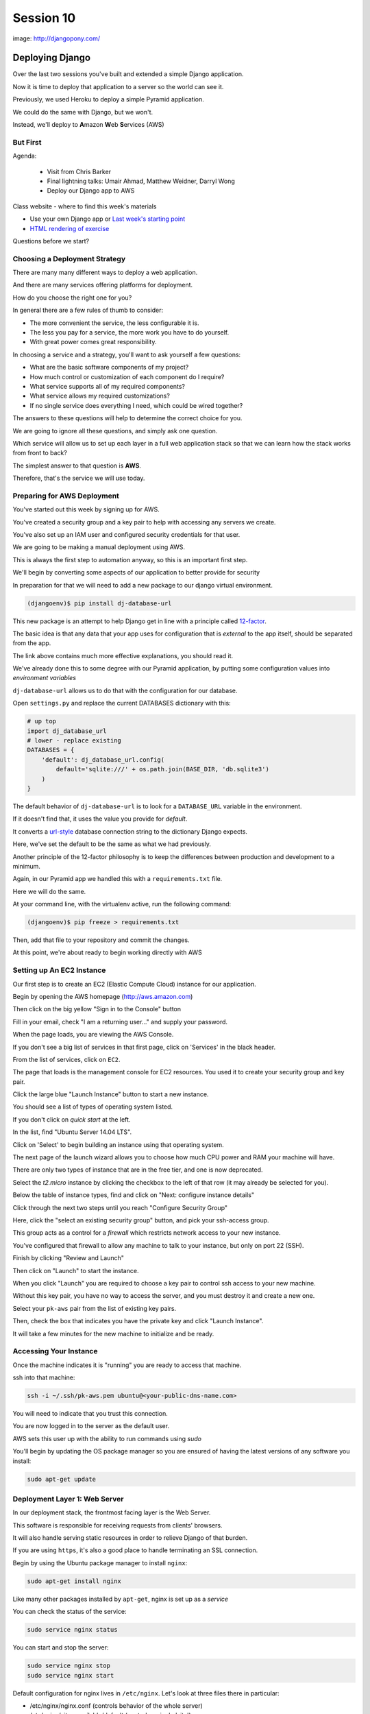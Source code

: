 **********
Session 10
**********

.. figure:: /_static/django-pony.png
    :align: center
    :width: 60%

    image: http://djangopony.com/


Deploying Django
================

.. rst-class:: left
.. container::

    Over the last two sessions you've built and extended a simple Django
    application.

    .. rst-class:: build
    .. container::

        Now it is time to deploy that application to a server so the world can
        see it.

        Previously, we used Heroku to deploy a simple Pyramid application.

        We could do the same with Django, but we won't.

        Instead, we'll deploy to **A**\ mazon **W**\ eb **S**\ ervices (AWS)


But First
---------

.. rst-class:: build left
.. container::

Agenda:

    .. rst-class:: build

    * Visit from Chris Barker
    * Final lightning talks: Umair Ahmad, Matthew Weidner, Darryl Wong
    * Deploy our Django app to AWS


.. nextslide::

.. rst-class:: build left
.. container::

    Class website - where to find this week's materials

    .. rst-class:: build

    * Use your own Django app or `Last week's starting point <https://github.com/christyheaton/mysite_start_session09>`_
    * `HTML rendering of exercise <https://christyheaton.github.io/training.python_web/html/presentations/session10.html>`_

.. nextslide::

.. rst-class:: large

Questions before we start?


Choosing a Deployment Strategy
------------------------------

There are many many different ways to deploy a web application.

.. rst-class:: build
.. container::

    And there are many services offering platforms for deployment.

    How do you choose the right one for you?

    In general there are a few rules of thumb to consider:

    .. rst-class:: build

    * The more convenient the service, the less configurable it is.
    * The less you pay for a service, the more work you have to do yourself.
    * With great power comes great responsibility.

.. nextslide::

In choosing a service and a strategy, you'll want to ask yourself a few
questions:

.. rst-class:: build
.. container::

    .. rst-class:: build

    * What are the basic software components of my project?
    * How much control or customization of each component do I require?
    * What service supports all of my required components?
    * What service allows my required customizations?
    * If no single service does everything I need, which could be wired
      together?

    The answers to these questions will help to determine the correct choice
    for you.

.. nextslide:: Our Choice for Today

We are going to ignore all these questions, and simply ask one question.

.. rst-class:: build
.. container::

    Which service will allow us to set up each layer in a full web application
    stack so that we can learn how the stack works from front to back?

    The simplest answer to that question is **AWS**.

    Therefore, that's the service we will use today.

Preparing for AWS Deployment
----------------------------

You've started out this week by signing up for AWS.

.. rst-class:: build
.. container::

    You've created a security group and a key pair to help with accessing any
    servers we create.

    You've also set up an IAM user and configured security credentials for that
    user.

.. nextslide::

We are going to be making a manual deployment using AWS.

.. rst-class:: build
.. container::

    This is always the first step to automation anyway, so this is an important
    first step.

    We'll begin by converting some aspects of our application to better provide
    for security

    In preparation for that we will need to add a new package to our django
    virtual environment.

    .. code-block:: bash

        (djangoenv)$ pip install dj-database-url

.. _boto: https://boto.readthedocs.org/


.. nextslide:: 12-Factor

This new package is an attempt to help Django get in line with a principle
called `12-factor`_.

.. rst-class:: build
.. container::

    The basic idea is that any data that your app uses for configuration that
    is *external* to the app itself, should be separated from the app.

    The link above contains much more effective explanations, you should read it.

    We've already done this to some degree with our Pyramid application, by
    putting some configuration values into *environment variables*

    ``dj-database-url`` allows us to do that with the configuration for our
    database.

.. _12-factor: http://12factor.net/


.. nextslide:: Updating Settings

Open ``settings.py`` and replace the current DATABASES dictionary with this:

.. code-block:: python

    # up top
    import dj_database_url
    # lower - replace existing
    DATABASES = {
        'default': dj_database_url.config(
            default='sqlite:///' + os.path.join(BASE_DIR, 'db.sqlite3')
        )
    }

.. rst-class:: build
.. container::

    The default behavior of ``dj-database-url`` is to look for a
    ``DATABASE_URL`` variable in the environment.

    If it doesn't find that, it uses the value you provide for *default*.

    It converts a `url-style`_ database connection string to the dictionary
    Django expects.

    Here, we've set the default to be the same as what we had previously.

.. _url-style: https://github.com/kennethreitz/dj-database-url#url-schema

.. nextslide:: Repeatable Envs

Another principle of the 12-factor philosophy is to keep the differences
between production and development to a minimum.

.. rst-class:: build
.. container::

    Again, in our Pyramid app we handled this with a ``requirements.txt`` file.

    Here we will do the same.

    At your command line, with the virtualenv active, run the following
    command:

    .. code-block:: bash

        (djangoenv)$ pip freeze > requirements.txt

    Then, add that file to your repository and commit the changes.

    At this point, we're about ready to begin working directly with AWS

Setting up An EC2 Instance
--------------------------

Our first step is to create an EC2 (Elastic Compute Cloud) instance for our
application.

.. rst-class:: build
.. container::

    Begin by opening the AWS homepage (http://aws.amazon.com)

    Then click on the big yellow "Sign in to the Console" button

    Fill in your email, check "I am a returning user..." and supply your
    password.

    When the page loads, you are viewing the AWS Console.

    If you don't see a big list of services in that first page, click on
    'Services' in the black header.

    From the list of services, click on ``EC2``.

.. nextslide::

The page that loads is the management console for EC2 resources.  You used it
to create your security group and key pair.

.. rst-class:: build
.. container::

    Click the large blue "Launch Instance" button to start a new instance.

    You should see a list of types of operating system listed.

    If you don't click on *quick start* at the left.

    In the list, find "Ubuntu Server 14.04 LTS".

    Click on 'Select' to begin building an instance using that operating
    system.

.. nextslide::

The next page of the launch wizard allows you to choose how much CPU power and
RAM your machine will have.

.. rst-class:: build
.. container::

    There are only two types of instance that are in the free tier, and one is
    now deprecated.

    Select the *t2.micro* instance by clicking the checkbox to the left of that
    row (it may already be selected for you).

    Below the table of instance types, find and click on "Next: configure
    instance details"

.. nextslide::

Click through the next two steps until you reach "Configure Security Group"

.. rst-class:: build
.. container::

    Here, click the "select an existing security group" button, and pick your
    ssh-access group.

    This group acts as a control for a *firewall* which restricts network
    access to your new instance.

    You've configured that firewall to allow any machine to talk to your
    instance, but only on port 22 (SSH).

    Finish by clicking "Review and Launch"

    Then click on "Launch" to start the instance.

.. nextslide::

When you click "Launch" you are required to choose a key pair to control ssh
access to your new machine.

.. rst-class:: build
.. container::

    Without this key pair, you have no way to access the server, and you must
    destroy it and create a new one.

    Select your ``pk-aws`` pair from the list of existing key pairs.

    Then, check the box that indicates you have the private key and click
    "Launch Instance".

    It will take a few minutes for the new machine to initialize and be ready.

Accessing Your Instance
-----------------------

Once the machine indicates it is "running" you are ready to access that
machine.

.. rst-class:: build
.. container::

    ssh into that machine:

    .. code-block:: bash

        ssh -i ~/.ssh/pk-aws.pem ubuntu@<your-public-dns-name.com>

    You will need to indicate that you trust this connection.

    You are now logged in to the server as the default user.

    AWS sets this user up with the ability to run commands using *sudo*

    You'll begin by updating the OS package manager so you are ensured of
    having the latest versions of any software you install:

    .. code-block:: bash

        sudo apt-get update

Deployment Layer 1: Web Server
------------------------------

In our deployment stack, the frontmost facing layer is the Web Server.

.. rst-class:: build
.. container::

    This software is responsible for receiving requests from clients' browsers.

    It will also handle serving static resources in order to relieve Django of
    that burden.

    If you are using ``https``, it's also a good place to handle terminating an
    SSL connection.

    Begin by using the Ubuntu package manager to install ``nginx``:

    .. code-block:: bash

        sudo apt-get install nginx

.. nextslide:: Controlling ``nginx``

Like many other packages installed by ``apt-get``, nginx is set up as a
*service*

You can check the status of the service:

.. code-block:: bash

    sudo service nginx status

You can start and stop the server:

.. code-block:: bash

    sudo service nginx stop
    sudo service nginx start

.. nextslide:: Configuring Nginx

Default configuration for nginx lives in ``/etc/nginx``.  Let's look at three
files there in particular:

* /etc/nginx/nginx.conf (controls behavior of the whole server)
* /etc/nginx/sites-available/default (controls a single 'site')
* /etc/nginx/sites-enabled/default (activates a single 'site')


.. nextslide:: Check Your results

Check your results by loading your public DNS name in a browser

.. rst-class:: build
.. container::

    you should see this, do you?

    .. figure:: /_static/nginx_hello.png
        :align: center
        :width: 40%

    Add port 80 to your security group.  Then reload.

Deployment Layer 3: Database
----------------------------

In order to deploy our database, we'll need to install some more software

.. rst-class:: build
.. container::

    Use ``sudo apt-get install`` to add each of the following packages:

    * build-essential
    * python-dev
    * python-pip
    * python-psycopg2
    * postgresql-client
    * git

.. nextslide:: RDS

You *can* set up postgres directly on the machine you just built, but that's no fun.

.. rst-class:: build
.. container::

    Let's use RDS, the AWS service for providing databases.

    From 'services' in the header, select RDS.

    In the page that appears, click on 'Launch a DB Instance'

    From the selection of database types, choose PostgreSQL.

    Click **no** to indicate that you don't need a multi-AZ database.

.. nextslide::

On the database details page, You have a bit of work to do.

.. rst-class:: build
.. container::

    First, select ``db.t2.micro`` as the instance type.

    Then, for multi-AZ deployment, select **no** (again)

    Finally, provide values for the last four inputs

    The database identifier must be unique to your account and region, use
    "uwpce".

    For the master username, use "awsuser"

    Provide a password and repeat it to prove you can

.. nextslide::

For Advanced Settings, make sure your DB is in the same availability zone as
your EC2 instance.

.. rst-class:: build
.. container::

    Also ensure that you select the same security group you used for your EC2
    instance from the list of VPC security groups.

    Enter a database name, use "djangodb"

    Finally, click "Launch DB Instance"

    While the database launches, let's return to setting up our application on
    EC2

Deployment Layer 2: Application
-------------------------------

Back on the EC2 instance, in your ssh terminal, clone your django application:

.. code-block:: bash

    git clone <your-app-repo-url>

.. rst-class:: build
.. container::

    pip install the requirements for your app::

        $ cd mysite_start_session09
        $ sudo pip install -r requirements.txt

.. nextslide::

Finally, export a system environment variable called DATABASE_URL with the
following format::

    postgres://username:password@host:port/dbname

.. rst-class:: build
.. container::

    .. code-block:: bash

        export DATABASE_URL=<that string>

    You can now test access with dbshell:

    .. code-block:: bash

        python manage.py dbshell

    Work through any issues in getting that to work


.. nextslide::

Now that we have our database configured, we can actually create the database

.. rst-class:: build
.. container::

    .. code-block:: bash

        $ python manage.py migrate

    You should see some logs of migrations happening

    Go ahead and create your super user account, you will need it to log in


.. nextslide::  Wiring It Up

Once we have access to the dbshell and a working database, we can point nginx at the instance:

.. rst-class:: build
.. container::

    .. code-block:: bash

        sudo mv /etc/nginx/sites-available/default /etc/nginx/sites-available/default.bak
        sudo vi /etc/nginx/sites-available/default

    Add the following content:

    .. code-block:: nginx

        server {
            listen 80;
            server_name <your-ec2-public-dns-name>;
            access_log /var/log/nginx/django.log;

            location / {
                proxy_pass http://127.0.0.1:8000;
                proxy_set_header Host $host;
                proxy_set_header X-Real-IP $remote_addr;
                proxy_set_header X-Forwarded-For $proxy_add_x_forwarded_for;
            }
        }

.. nextslide::

Save that file and restart nginx:

.. code-block:: bash

    sudo service nginx restart

Then reload your aws instance in a web browser, you should see a BAD GATEWAY
error

now, start django and then reload the page in your browser:

.. code-block:: bash

    python manage.py runserver

This works, but as soon as you exit your ssh terminal, django will quit.  We
want a long-running process we can leave behind.


Deployment Layer 4: Permanence
------------------------------

Install gunicorn on the server

.. code-block:: bash

    sudo pip install gunicorn

Back on your own machine, create ``mysite/production.py`` and add the following
content:

.. code-block:: python

    from settings import *

    DEBUG = False
    TEMPLATE_DEBUG = False
    ALLOWED_HOSTS = ['<your instance public dns>', 'localhost']
    STATIC_ROOT = os.path.join(BASE_DIR, 'static')

Add the file to your repository and commit your changes.

Then pull the changes back on your EC2 instance

.. nextslide:: Configuration Changes for Nginx

Update nginx config (/etc/nginx/sites-available/default) to serve static files:

.. code-block:: nginx

    server {
        # ...

        location /static/ {
            root /home/ubuntu/mysite_start_session09;
        }

    }


.. nextslide:: Collect Static Files

Run the command to collect static files and put them in a static directory

.. code-block:: bash

    python manage.py collectstatic

Type yes to confirm


.. nextslide:: Running with Gunicorn

Then set an environment variable to point at production settings::

    export DJANGO_SETTINGS_MODULE=mysite.production

Now, run the site using gunicorn::

    gunicorn -b 127.0.0.1:8000 -w 4 -D mysite.wsgi

Wahooo!

But still not great, because nothing is monitoring this process.

There's no way to keep track of how it is doing.

We can do better.  First, let's kill the processes that spawned::

    killall gunicorn

.. nextslide:: Managing Gunicorn

We can use a process manager to run the gunicorn command, and track the results.

Using linux `upstart`_ is relatively simple.

Put the following in ``/etc/init/djangoblog.conf``

.. code-block:: cfg

    description "djangoblog"

    start on (filesystem)
    stop on runlevel [016]

    respawn
    setuid nobody
    setgid nogroup
    chdir /home/ubuntu/mysite_start_session09
    env DJANGO_SETTINGS_MODULE=mysite.production
    env DATABASE_URL=postgres://<username>:<password>@<host>:<port>/djangoblog
    exec gunicorn -b 127.0.0.1:8000 -w 4 mysite.wsgi

.. _upstart: http://blog.terminal.com/getting-started-with-upstart/

.. nextslide:: Using Upstart

Once you've completed that, you will find that you can use the Linux
``service`` command to control the gunicorn process.

.. rst-class:: build
.. container::

    Use the following commands::

        $ sudo service djangoblog status
        $ sudo service djangoblog start
        $ sudo service djangoblog stop
        $ sudo service djangoblog restart

    If you see an error message about an ``unknown job`` when you run one of those
    commands, it means you have an error in your configuration file.

    Find the error with this command::

        $ init-checkconf /etc/init/djangoblog.conf

    And that's it!
